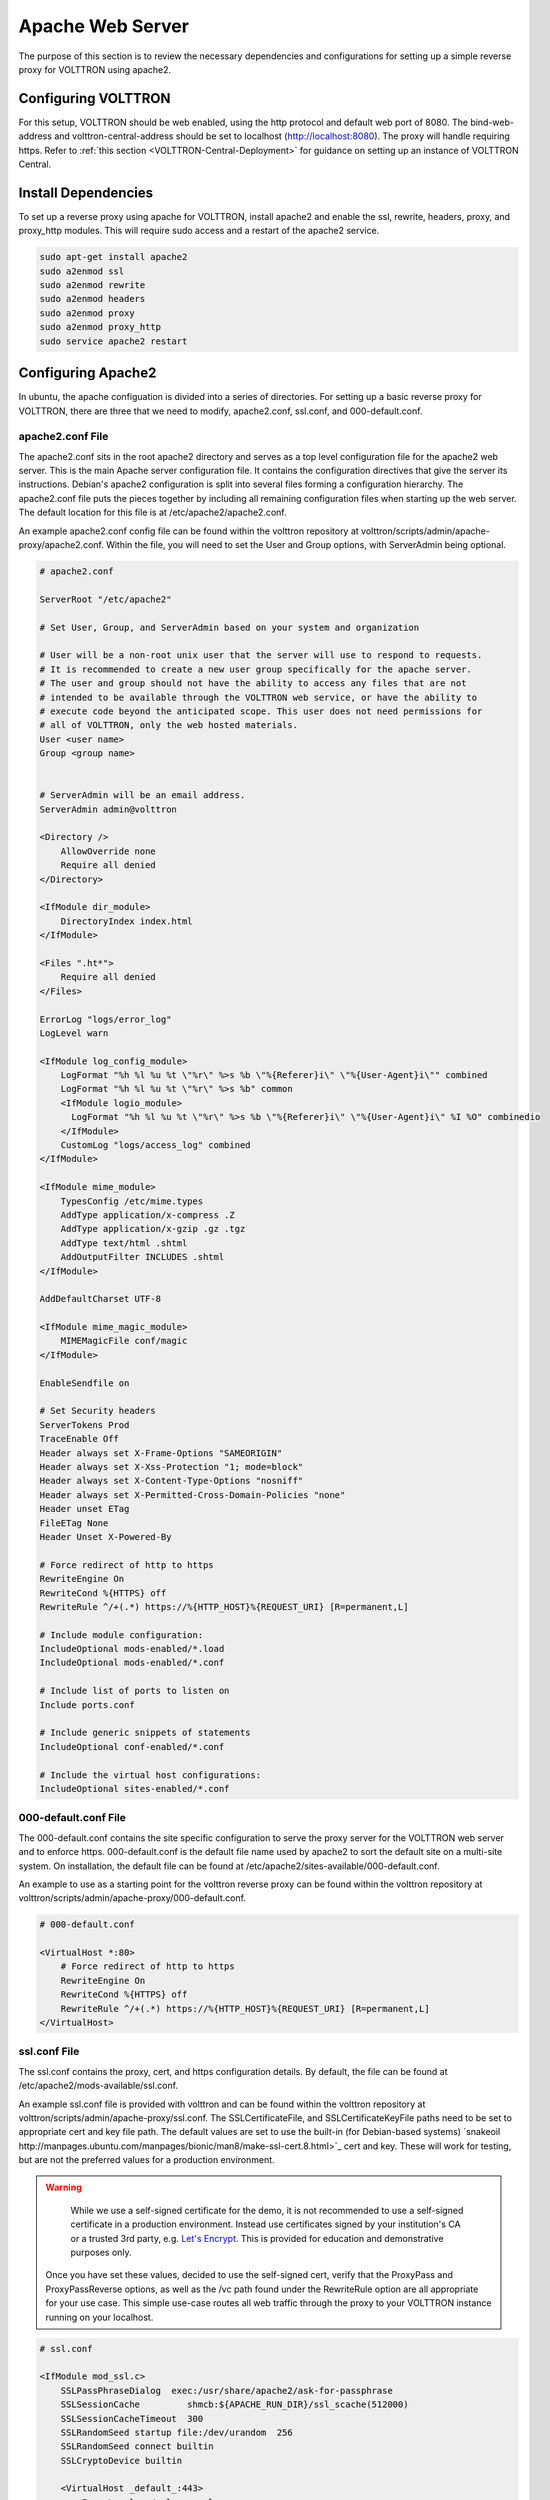 .. _Apache-Reverse-Proxy-Setup:

*****************
Apache Web Server
*****************

The purpose of this section is to review the necessary dependencies and configurations for setting up a
simple reverse proxy for VOLTTRON using apache2.

Configuring VOLTTRON
====================

For this setup, VOLTTRON should be web enabled, using the http protocol and default web port of 8080. The
bind-web-address and volttron-central-address should be set to localhost (http://localhost:8080).
The proxy will handle requiring https. Refer to :ref:`this section <VOLTTRON-Central-Deployment>` for guidance
on setting up an instance of VOLTTRON Central.

Install Dependencies
====================

To set up a reverse proxy using apache for VOLTTRON, install apache2
and enable the ssl, rewrite, headers, proxy, and proxy_http modules.
This will require sudo access and a restart of the apache2 service.

.. code-block::

    sudo apt-get install apache2
    sudo a2enmod ssl
    sudo a2enmod rewrite
    sudo a2enmod headers
    sudo a2enmod proxy
    sudo a2enmod proxy_http
    sudo service apache2 restart


Configuring Apache2
===================

In ubuntu, the apache configuation is divided into a series of directories. For setting up a basic reverse proxy
for VOLTTRON, there are three that we need to modify, apache2.conf, ssl.conf, and 000-default.conf.


apache2.conf File
-----------------

The apache2.conf sits in the root apache2 directory and serves as a top level configuration file
for the apache2 web server. This is the main Apache server configuration file. It contains the configuration directives
that give the server its instructions. Debian's apache2 configuration is split into several files forming a
configuration hierarchy. The apache2.conf file puts the pieces together by including all
remaining configuration files when starting up the web server. The default location for this file is at
/etc/apache2/apache2.conf.

An example apache2.conf config file can be found within the volttron repository at
volttron/scripts/admin/apache-proxy/apache2.conf. Within the file, you will need to set the
User and Group options, with ServerAdmin being optional.

.. code-block:: console

    # apache2.conf

    ServerRoot "/etc/apache2"

    # Set User, Group, and ServerAdmin based on your system and organization

    # User will be a non-root unix user that the server will use to respond to requests.
    # It is recommended to create a new user group specifically for the apache server.
    # The user and group should not have the ability to access any files that are not
    # intended to be available through the VOLTTRON web service, or have the ability to
    # execute code beyond the anticipated scope. This user does not need permissions for
    # all of VOLTTRON, only the web hosted materials.
    User <user name>
    Group <group name>


    # ServerAdmin will be an email address.
    ServerAdmin admin@volttron

    <Directory />
        AllowOverride none
        Require all denied
    </Directory>

    <IfModule dir_module>
        DirectoryIndex index.html
    </IfModule>

    <Files ".ht*">
        Require all denied
    </Files>

    ErrorLog "logs/error_log"
    LogLevel warn

    <IfModule log_config_module>
        LogFormat "%h %l %u %t \"%r\" %>s %b \"%{Referer}i\" \"%{User-Agent}i\"" combined
        LogFormat "%h %l %u %t \"%r\" %>s %b" common
        <IfModule logio_module>
          LogFormat "%h %l %u %t \"%r\" %>s %b \"%{Referer}i\" \"%{User-Agent}i\" %I %O" combinedio
        </IfModule>
        CustomLog "logs/access_log" combined
    </IfModule>

    <IfModule mime_module>
        TypesConfig /etc/mime.types
        AddType application/x-compress .Z
        AddType application/x-gzip .gz .tgz
        AddType text/html .shtml
        AddOutputFilter INCLUDES .shtml
    </IfModule>

    AddDefaultCharset UTF-8

    <IfModule mime_magic_module>
        MIMEMagicFile conf/magic
    </IfModule>

    EnableSendfile on

    # Set Security headers
    ServerTokens Prod
    TraceEnable Off
    Header always set X-Frame-Options "SAMEORIGIN"
    Header always set X-Xss-Protection "1; mode=block"
    Header always set X-Content-Type-Options "nosniff"
    Header always set X-Permitted-Cross-Domain-Policies "none"
    Header unset ETag
    FileETag None
    Header Unset X-Powered-By

    # Force redirect of http to https
    RewriteEngine On
    RewriteCond %{HTTPS} off
    RewriteRule ^/+(.*) https://%{HTTP_HOST}%{REQUEST_URI} [R=permanent,L]

    # Include module configuration:
    IncludeOptional mods-enabled/*.load
    IncludeOptional mods-enabled/*.conf

    # Include list of ports to listen on
    Include ports.conf

    # Include generic snippets of statements
    IncludeOptional conf-enabled/*.conf

    # Include the virtual host configurations:
    IncludeOptional sites-enabled/*.conf



000-default.conf File
---------------------

The 000-default.conf contains the site specific configuration to serve the proxy server for the VOLTTRON web server
and to enforce https. 000-default.conf is the default file name used by apache2 to sort the default site on a multi-site
system. On installation, the default file can be found at /etc/apache2/sites-available/000-default.conf.

An example to use as a starting point for the volttron reverse proxy can be found within the volttron repository at
volttron/scripts/admin/apache-proxy/000-default.conf.


.. code-block:: console

    # 000-default.conf

    <VirtualHost *:80>
        # Force redirect of http to https
        RewriteEngine On
        RewriteCond %{HTTPS} off
        RewriteRule ^/+(.*) https://%{HTTP_HOST}%{REQUEST_URI} [R=permanent,L]
    </VirtualHost>


ssl.conf File
-------------

The ssl.conf contains the proxy, cert, and https configuration details. By default, the file can be found
at /etc/apache2/mods-available/ssl.conf.

An example ssl.conf file is provided with volttron and can be found within the volttron repository at
volttron/scripts/admin/apache-proxy/ssl.conf. The SSLCertificateFile, and SSLCertificateKeyFile paths need
to be set to appropriate cert and key file path. The default values are set to use the built-in
(for Debian-based systems) `snakeoil http://manpages.ubuntu.com/manpages/bionic/man8/make-ssl-cert.8.html>`_
cert and key. These will work for testing, but are not the preferred values for a production environment.

.. warning::

    While we use a self-signed certificate for the demo, it is not recommended to use a self-signed certificate
    in a production environment. Instead use certificates signed by your institution's CA or a trusted 3rd party,
    e.g. `Let's Encrypt <https://letsencrypt.org/>`_. This is provided for education and demonstrative purposes only.

 Once you have set these values, decided to use the self-signed cert, verify that the ProxyPass and ProxyPassReverse
 options, as well as the /vc path found under the RewriteRule option are all appropriate for your use case.
 This simple use-case routes all web traffic through the proxy to your VOLTTRON instance running on your localhost.


.. code-block:: console

    # ssl.conf

    <IfModule mod_ssl.c>
        SSLPassPhraseDialog  exec:/usr/share/apache2/ask-for-passphrase
        SSLSessionCache		shmcb:${APACHE_RUN_DIR}/ssl_scache(512000)
        SSLSessionCacheTimeout  300
        SSLRandomSeed startup file:/dev/urandom  256
        SSLRandomSeed connect builtin
        SSLCryptoDevice builtin

        <VirtualHost _default_:443>
            ErrorLog logs/ssl_error_log
            TransferLog logs/ssl_access_log
            LogLevel warn
            SSLEngine on
            # Require TLS 1.2 only
            SSLProtocol -all +TLSv1.2
            # Require Strong Ciphers
            SSLCipherSuite "EECDH:!RC4:!3des:!SHA"
            # Require Cipher Order
            SSLHonorCipherOrder on

            # Using the included (Debian based systems) self-signed snakeoil certificate and key.
            # These should be replaced with a key cert pair signed by your
            # institution's CA or a trusted 3rd party.

            #CHANGE PATH TO CERT ISSUED BY APPROVED CA
            SSLCertificateFile      /etc/ssl/certs/ssl-cert-snakeoil.pem

            #CHANGE PATH TO APPROVED KEY
            SSLCertificateKeyFile /etc/ssl/private/ssl-cert-snakeoil.key

            <Files ~ "\.(cgi|shtml|phtml|php3?)$">
                SSLOptions +StdEnvVars
            </Files>
            BrowserMatch "MSIE [2-5]" \
                     nokeepalive ssl-unclean-shutdown \
                     downgrade-1.0 force-response-1.0
            CustomLog logs/ssl_request_log \
                      "%t %h %{SSL_PROTOCOL}x %{SSL_CIPHER}x \"%r\" %b"

            #Setup proxy for volttron
            ProxyRequests Off
            ProxyPreserveHost Off
            ProxyVia Off
            # Set proxy path as appropriate.
            ProxyPass          /     http://localhost:8080/ timeout=60
            ProxyPassReverse   /     http://localhost:8080/ timeout=60

            #Setup websockets to proxy for volttron central
            RewriteEngine On
            RewriteCond %{HTTP:UPGRADE} ^WebSocket$ [NC]
            RewriteCond %{HTTP:CONNECTION} Upgrade$ [NC]
            # Set proxy path as appropriate
            # This is only needed if VC is installed.
            RewriteRule /vc/index.html#/dashboard(.*) ws://localhost:8080/vc/index.html#/dashboard$1 [P]

            #Add HSTS header:
            Header always set Strict-Transport-Security "max-age=31536000"

        </VirtualHost>
    </IfModule>


Setting Up Apache2
^^^^^^^^^^^^^^^^^^

.. note::

    We will be overwriting some of the default config files in the apache2 service directory as part
    of this setup. You may want to create backup copies of these files for future reference.

Once all the config files have been properly configured, use them to overwrite the default config files
within the apache2 service directory. Sudo permissions are needed for this operation. After these files
have been overwritten, restart the apache service, and the proxy will be in place.

Change directory to volttron/scripts/admin/apache-proxy/

.. code-block:: console

    cd volttron/scripts/admin/apache-proxy/

Copy configuration files to their appropriate locations

.. code-block:: console

    sudo cp apache2.conf /etc/apache2/apache2.conf
    sudo cp 000-default.conf /etc/apache2/sites-available/000-default.conf
    sudo cp ssl.conf /etc/apache2/mods-available/ssl.conf
    sudo service apache2 restart


Troubleshooting
^^^^^^^^^^^^^^^

Any errors encountered while starting/restarting the service can be examined by checking the status

.. code-block:: console

    service apache2 status

If the service has started correctly, but unexpected behaviour is still occurring, check the logs.
The four relevant log files can be found in /etc/apache2/logs: access_log, error_log, ssl_access_log, and ssl_error_log.
Error_log and ssl_error_log are particularly helpful.




